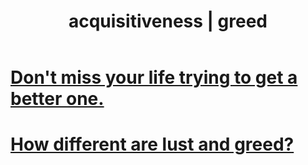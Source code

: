 :PROPERTIES:
:ID:       7aa2d6f7-c262-4f85-926b-7cbbeec02f38
:ROAM_ALIASES: acquisitiveness greed
:END:
#+title: acquisitiveness | greed
* [[https://github.com/JeffreyBenjaminBrown/public_notes_with_github-navigable_links/blob/master/living_like_theres_no_tomorrow.org#dont-miss-your-life-trying-to-get-a-better-one][Don't miss your life trying to get a better one.]]
* [[https://github.com/JeffreyBenjaminBrown/public_notes_with_github-navigable_links/blob/master/how_different_are_lust_and_greed.org][How different are lust and greed?]]
